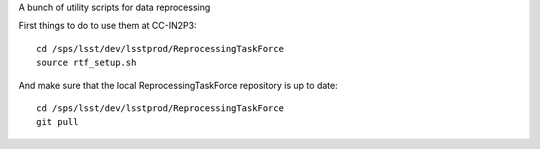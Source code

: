 A bunch of utility scripts for data reprocessing

First things to do to use them at CC-IN2P3::

  cd /sps/lsst/dev/lsstprod/ReprocessingTaskForce
  source rtf_setup.sh

And make sure that the local ReprocessingTaskForce repository is up to date::

  cd /sps/lsst/dev/lsstprod/ReprocessingTaskForce
  git pull
